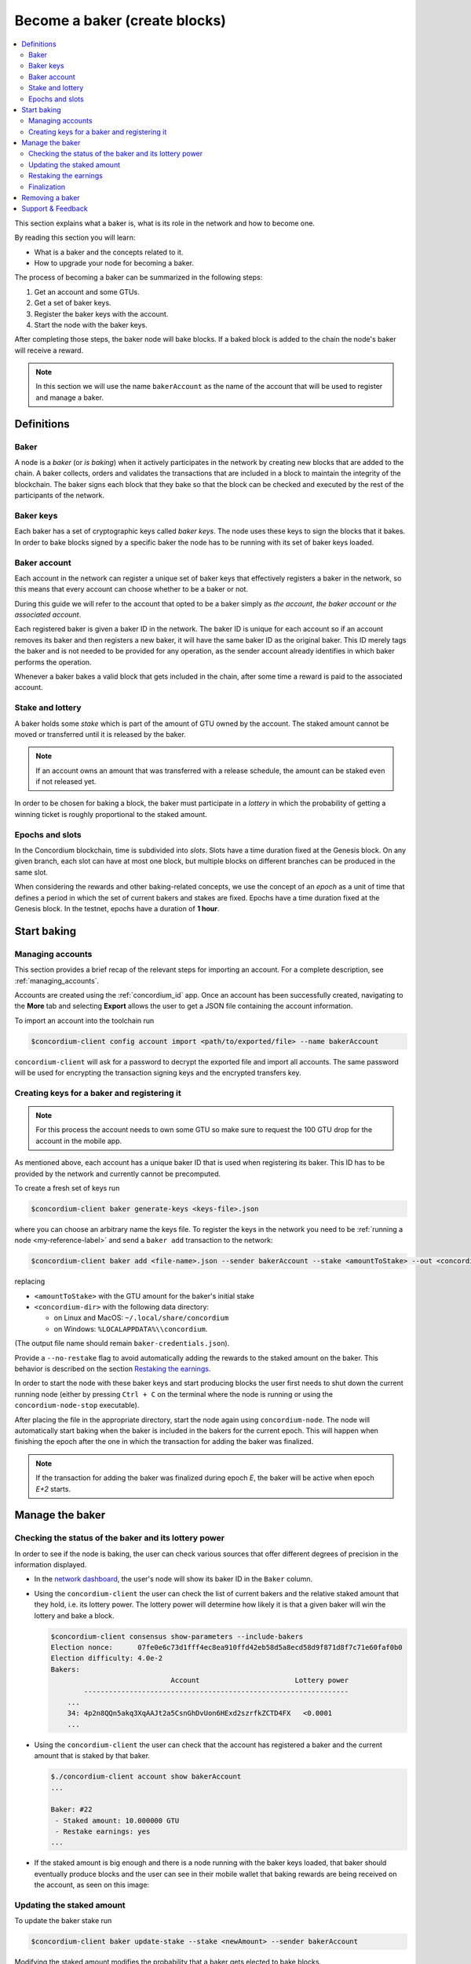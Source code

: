 
.. _networkDashboardLink: https://dashboard.testnet.concordium.com/
.. _concordium-client: /testnet/docs/client
.. _node-dashboard: http://localhost:8099
.. _querying the node: /testnet/docs/queries#account-state
.. _Discord: https://discord.com/invite/xWmQ5tp
.. _epoch: /testnet/docs/glossary#epoch

==================================
Become a baker (create blocks)
==================================

.. contents::
   :local:
   :backlinks: none

.. todo::

   We need to address the user consistently; could we use the second person
   and imperative (let's avoid writing 'the user')?

This section explains what a baker is, what is its role in the network and how
to become one.

By reading this section you will learn:

-  What is a baker and the concepts related to it.
-  How to upgrade your node for becoming a baker.

The process of becoming a baker can be summarized in the following steps:

#. Get an account and some GTUs.
#. Get a set of baker keys.
#. Register the baker keys with the account.
#. Start the node with the baker keys.

After completing those steps, the baker node will bake blocks. If a baked block
is added to the chain the node's baker will receive a reward.

.. note::

   In this section we will use the name ``bakerAccount`` as the name of the
   account that will be used to register and manage a baker.

Definitions
===========

Baker
-----

A node is a *baker* (or *is baking*) when it actively participates in
the network by creating new blocks that are added to the chain. A
baker collects, orders and validates the transactions that are included in a
block to maintain the integrity of the blockchain. The baker signs
each block that they bake so that the block can be checked and executed by the rest of the
participants of the network. 

Baker keys
----------

Each baker has a set of cryptographic keys called *baker
keys*. The node uses these keys to sign the blocks that it bakes. In order to
bake blocks signed by a specific baker the node has to be running with its set
of baker keys loaded.

Baker account
-------------

Each account in the network can register a unique set of baker
keys that effectively registers a baker in the network, so this means
that every account can choose whether to be a baker or not.

.. todo:

   - Should we say at this point how to register a baker? Otherwise it feels abstract.
     The text about the baker ID (in the paragraph below) becomes less clear:
     Does registration automatically yield a baker ID? Where does the baker ID come from?
   - Could we remove the following sentence (it would be nice to write the text clearly
     without needing that clarification, and possibly it is already written like that)?

During this guide we will refer to the account that opted to be a baker simply
as *the account*, *the baker account* or *the associated account*.

.. todo:

   Could we clarify why we mention a baker ID given that the baker ID is not needed
   for any operation?

Each registered baker is given a baker ID in the network. The baker ID is unique
for each account so if an account removes its baker and then registers a new
baker, it will have the same baker ID as the original baker. This ID merely tags
the baker and is not needed to be provided for any operation, as the sender
account already identifies in which baker performs the operation.

Whenever a baker bakes a valid block that gets included in the chain, after some
time a reward is paid to the associated account.

Stake and lottery
-----------------

.. todo::

   - Clarify what it means that the amount has to be *released* (first we need to say that
     the amount needs to staked)
   - Link to release schedule.
   - Reword "*holds* *some* stake".

A baker holds some *stake* which is part of the amount of GTU owned by the
account. The staked amount cannot be moved or transferred until it
is released by the baker.

.. note::
   
   If an account owns an amount that was transferred with a release schedule,
   the amount can be staked even if not released yet.

In order to be chosen for baking a block, the baker must participate in a
*lottery* in which the probability of getting a winning ticket is roughly
proportional to the staked amount.

Epochs and slots
----------------

In the Concordium blockchain, time is subdivided into *slots*. Slots have a time
duration fixed at the Genesis block. On any given branch, each slot can have at
most one block, but multiple blocks on different branches can be produced in the
same slot.

.. todo::

   Let's add a picture.

When considering the rewards and other baking-related concepts, we use the
concept of an *epoch* as a unit of time that defines a period in which the set
of current bakers and stakes are fixed. Epochs have a time duration fixed at the
Genesis block. In the testnet, epochs have a duration of **1 hour**.

Start baking
============

Managing accounts
-----------------

This section provides a brief recap of the relevant steps for importing an
account. For a complete description, see :ref:`managing_accounts`.
   
Accounts are created using the :ref:`concordium_id` app. Once an account has been
successfully created, navigating to the **More** tab and selecting **Export**
allows the user to get a JSON file containing the account information.

To import an account into the toolchain run

.. code-block:: console

   $concordium-client config account import <path/to/exported/file> --name bakerAccount

``concordium-client`` will ask for a password to decrypt the exported file and
import all accounts. The same password will be used for encrypting the
transaction signing keys and the encrypted transfers key.

Creating keys for a baker and registering it
--------------------------------------------

.. note::

   For this process the account needs to own some GTU so make sure to request the
   100 GTU drop for the account in the mobile app.

.. todo::

   Clarify how the baker ID relates to the keys.

As mentioned above, each account has a unique baker ID that is used when
registering its baker. This ID has to be provided by the network and currently
cannot be precomputed.

To create a fresh set of keys run

.. code-block:: console
                
   $concordium-client baker generate-keys <keys-file>.json

where you can choose an arbitrary name the keys file. To
register the keys in the network you need to be :ref:`running a node <my-reference-label>`
and send a ``baker add`` transaction to the network:

.. code-block:: console

   $concordium-client baker add <file-name>.json --sender bakerAccount --stake <amountToStake> --out <concordium-data-dir>/baker-credentials.json

replacing

- ``<amountToStake>`` with the GTU amount for the baker's initial stake
- ``<concordium-dir>`` with the following data directory:

  * on Linux and MacOS: ``~/.local/share/concordium``
  * on Windows: ``%LOCALAPPDATA%\\concordium``.

(The output file name should remain ``baker-credentials.json``).

Provide a ``--no-restake`` flag to avoid automatically adding the
rewards to the staked amount on the baker. This behavior is described on the
section `Restaking the earnings`_.

In order to start the node with these baker keys and start producing blocks the
user first needs to shut down the current running node (either by pressing
``Ctrl + C`` on the terminal where the node is running or using the
``concordium-node-stop`` executable).

After placing the file in the appropriate directory, start the
node again using ``concordium-node``. The node will automatically start baking
when the baker is included in the bakers for the current epoch. This will happen
when finishing the epoch after the one in which the transaction for adding the
baker was finalized.

.. note::

   If the transaction for adding the baker was finalized during epoch `E`, the
   baker will be active when epoch `E+2` starts.

Manage the baker
================

Checking the status of the baker and its lottery power
------------------------------------------------------

In order to see if the node is baking, the user can check various sources that
offer different degrees of precision in the information displayed.

- In the `network dashboard <http://dashboard.testnet.concordium.com>`_, the
  user's node will show its baker ID in the ``Baker`` column.
- Using the ``concordium-client`` the user can check the list of current bakers
  and the relative staked amount that they hold, i.e. its lottery power.  The
  lottery power will determine how likely it is that a given baker will win the
  lottery and bake a block. 

  .. code-block:: console

     $concordium-client consensus show-parameters --include-bakers
     Election nonce:      07fe0e6c73d1fff4ec8ea910ffd42eb58d5a8ecd58d9f871d8f7c71e60faf0b0
     Election difficulty: 4.0e-2
     Bakers:
                                  Account                       Lottery power
             ----------------------------------------------------------------
         ...
         34: 4p2n8QQn5akq3XqAAJt2a5CsnGhDvUon6HExd2szrfkZCTD4FX   <0.0001
         ...

- Using the ``concordium-client`` the user can check that the account has
  registered a baker and the current amount that is staked by that baker.

  .. code-block:: console

     $./concordium-client account show bakerAccount
     ...
     
     Baker: #22
      - Staked amount: 10.000000 GTU
      - Restake earnings: yes
     ...  

- If the staked amount is big enough and there is a node running with the baker keys
  loaded, that baker should eventually produce blocks and the user can see in
  their mobile wallet that baking rewards are being received on the account, as
  seen on this image:
  
  .. image:: images/bab-reward.png
     :align: center
     :width: 250px
  
Updating the staked amount
--------------------------

To update the baker stake run

.. code-block:: console

   $concordium-client baker update-stake --stake <newAmount> --sender bakerAccount              

Modifying the staked amount modifies the probability that a baker gets elected to bake blocks.

When a baker adds stake for the first time or increases their stake

- that change becomes visible on the chain immediately (e.g. through ``concordium-client account show bakerAccount``)
- the baker can bake (and possibly finalize, if stake is sufficient) after 2 epochs

When a baker decreases the stake amount

- the change becomes visible on the chain after the *cooldown period* (currently 168 epochs)

  * - the pending change can also be queried immediately after the  using
      ``concordium-client raw GetAccountInfo`` and observing the ``pendingChange`` attribute

- the change takes affect after the cooldown period plus 2 epochs

.. note::

   Check the value of the cooldown period as follows:

   .. code-block:: console

      $concordium-client raw GetBlockSummary
      ...
              "bakerCooldownEpochs": 168
      ...


.. todo::

   Could the following sentence be clarified?

The user can then check when will this change be executed if decreasing the
stake by querying for the account information:

.. code-block:: console

   $concordium-client account show bakerAccount
   ...
   
   Baker: #22
    - Staked amount: 50.000000 GTU to be updated to 20.000000 GTU at epoch 261  (2020-12-24 12:56:26 UTC)
    - Restake earnings: yes

   ...

.. warning::
   
   As said in the `Definitions`_ section, the staked amount is *locked*,
   i.e. it cannot be transferred or used for payment. The user should take
   this into account and might consider staking an amount that will not be
   needed in the short term. In particular, to deregister a baker or to
   modify the staked amount the user needs to own some non-staked GTU.

Restaking the earnings
----------------------

When participating as a baker in the network and baking blocks, the account
receives rewards on each baked block. These rewards are automatically added to
the staked amount by default.

The user can choose to modify this behavior and instead receive the rewards in
the account balance without staking them automatically. This switch can be
changed through ``concordium-client``:

.. code-block:: console

   $concordium-client baker update-restake False --sender bakerAccount
   $concordium-client baker update-restake True --sender bakerAccount

Changes to the restake flag will take effect immediately; however, the changes start
affecting baking and finalizing power in the epoch after next.
The current value of the switch can be seen in the account
information which can be queried using ``concordium-client``:

.. code-block:: console

   $concordium-client account show bakerAccount
   ...
   
   Baker: #22
    - Staked amount: 50.000000 GTU to be updated to 20.000000 GTU at epoch 261  (2020-12-24 12:56:26 UTC)
    - Restake earnings: yes

   ...                

When the baker is registered, it will automatically re-stake the earnings, but,
as mentioned above, this can be changed by providing the ``--no-restake`` flag to
the ``baker add`` command as shown here:

.. code-block:: console

   $concordium-client baker add baker-keys.json --sender bakerAccount --stake <amountToStake> --out baker-credentials.json --no-restake             
   
Finalization
------------

Finalization is the voting process performed by nodes
in the *finalization committee* that *finalizes* a block when a sufficiently big
number of members of the committee have received the block and agree on its
outcome. Newer blocks must have the finalized block as an ancestor to ensure the
integrity of the chain. For more information about this process, check the
:ref:`glossary_finalization` section.

The finalization committee is formed by the bakers that have a certain staked
amount. This specifically implies that in order to participate in the
finalization committee the user will probably have to modify the staked amount
to reach said threshold. In the testnet, the staked amount needed to participate
in the finalization committee is **0.1% of the total amount of existing GTU**.

Participating in the finalization committee produces rewards on each block that
is finalized. The rewards are paid to the baker account some time after the block is
finalized.

Removing a baker
================

The controlling account can choose to de-register its baker on the chain. To do
so the user has to execute the ``concordium-client``:

.. code-block:: console

   $concordium-client baker remove --sender bakerAccount

This will remove the baker from the baker list and unlock the staked amount on
the baker so that it can be transferred or moved freely.

When removing the baker, there is a **cooldown period** (check `Updating the
staked amount`_ above for more information about this value) during which the
operation is queued but not yet executed. The user can check when this takes
effect by querying the account information with ``concordium-client`` as usual:

.. code-block:: console

   $concordium-client account show bakerAccount
   ...

   Baker #22 to be removed at epoch 275 (2020-12-24 13:56:26 UTC)
    - Staked amount: 20.000000 GTU 
    - Restake earnings: yes

   ...

.. warning::

   Decreasing the staked amount and removing the baker cannot be done
   simultaneously. During the cooldown period produced by decreasing the staked
   amount, the baker cannot be removed and viceversa.

Support & Feedback
==================

If you run into any issues or have suggestions, post your question or
feedback on `Discord`_, or contact us at testnet@concordium.com.

